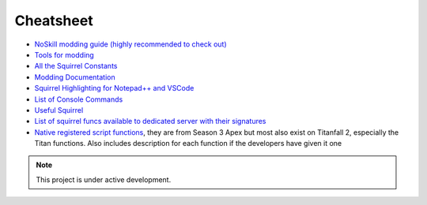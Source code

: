 Cheatsheet
==========

* `NoSkill modding guide (highly recommended to check out) <https://noskill.gitbook.io/titanfall2/>`_
* `Tools for modding <tools.md>`_
* `All the Squirrel Constants <https://gist.github.com/laundmo/825c4708663a179b23e144402b09244f>`_
* `Modding Documentation <https://github.com/ScureX/Titanfall2-ModdingDocumentation#readme>`_
* `Squirrel Highlighting for Notepad++ and VSCode <https://gist.github.com/samisalreadytaken/5bcf322332074f31545ccb6651b88f2d>`_
* `List of Console Commands <https://pastebin.com/raw/3DSCK09f>`_
* `Useful Squirrel <https://faithful-piper-52c.notion.site/Useful-Squirrel-2300bc55141e4bee85b8c7dc8afffbc9>`_
* `List of squirrel funcs available to dedicated server with their signatures <https://gist.github.com/laundmo/a6ee0692ae137876b7514c0f4a57df4b>`_
* `Native registered script functions <https://github.com/kawainekome/ApexLegends_S3_Squirrel_Registered_API_SimpleDoc>`_, they are from Season 3 Apex but most also exist on Titanfall 2, especially the Titan functions. Also includes description for each function if the developers have given it one

.. note::
    This project is under active development.